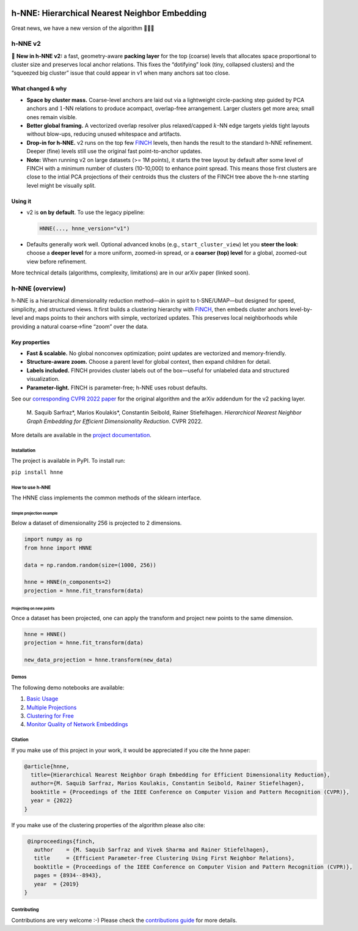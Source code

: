 .. image:: https://github.com/koulakis/h-nne/actions/workflows/actions.yml/badge.svg?branch=main
    :target: https://github.com/koulakis/h-nne/actions/workflows/actions.yml
    :alt: Build Status

.. image:: https://readthedocs.org/projects/hnne/badge/?version=latest
    :target: https://hnne.readthedocs.io/en/latest/?badge=latest
    :alt: Documentation Status

.. image:: https://static.pepy.tech/badge/hnne
   :target: https://pepy.tech/projects/hnne
   :alt: PyPI Downloads


==============================================
h-NNE: Hierarchical Nearest Neighbor Embedding
==============================================

Great news, we have a new version of the algorithm 🥳🥳🥳


h-NNE v2
--------

🎉 **New in h-NNE v2:** a fast, geometry-aware **packing layer** for the top (coarse) levels that allocates space proportional to cluster size and preserves local anchor relations. This fixes the “dotifying” look (tiny, collapsed clusters) and the “squeezed big cluster” issue that could appear in v1 when many anchors sat too close.

What changed & why
~~~~~~~~~~~~~~~~~~

- **Space by cluster mass.** Coarse-level anchors are laid out via a lightweight circle-packing step guided by PCA anchors and :math:`1`-NN relations to produce acompact, overlap-free arrangement. Larger clusters get more area; small ones remain visible.
- **Better global framing.** A vectorized overlap resolver plus relaxed/capped :math:`k`-NN edge targets yields tight layouts without blow-ups, reducing unused whitespace and artifacts.
- **Drop-in for h-NNE.** v2 runs on the top few FINCH_ levels, then hands the result to the standard h-NNE refinement. Deeper (fine) levels still use the original fast point-to-anchor updates.

- **Note:** When running v2 on large datasets (>= 1M points), it starts the tree layout by default after some level of FINCH with a minimum number of clusters (10-10,000) to enhance point spread. This means those first clusters are close to the intial PCA projections of their centroids thus the clusters of the FINCH tree above the h-nne starting level might be visually split.

Using it
~~~~~~~~

- v2 is **on by default**. To use the legacy pipeline:

  .. code-block:: python

     HNNE(..., hnne_version="v1")

- Defaults generally work well. Optional advanced knobs (e.g., ``start_cluster_view``) let you **steer the look**: choose a **deeper level** for a more uniform, zoomed-in spread, or a **coarser (top) level** for a global, zoomed-out view before refinement.

More technical details (algorithms, complexity, limitations) are in our arXiv paper (linked soon).


h-NNE (overview)
----------------

h-NNE is a hierarchical dimensionality reduction method—akin in spirit to t-SNE/UMAP—but designed for speed, simplicity, and structured views. It first builds a clustering hierarchy with FINCH_, then embeds cluster anchors level-by-level and maps points to their anchors with simple, vectorized updates. This preserves local neighborhoods while providing a natural coarse→fine “zoom” over the data.

Key properties
~~~~~~~~~~~~~~

- **Fast & scalable.** No global nonconvex optimization; point updates are vectorized and memory-friendly.
- **Structure-aware zoom.** Choose a parent level for global context, then expand children for detail.
- **Labels included.** FINCH provides cluster labels out of the box—useful for unlabeled data and structured visualization.
- **Parameter-light.** FINCH is parameter-free; h-NNE uses robust defaults.

See our `corresponding CVPR 2022 paper`__ for the original algorithm and the arXiv addendum for the v2 packing layer.


  M. Saquib Sarfraz\*, Marios Koulakis\*, Constantin Seibold, Rainer Stiefelhagen.
  *Hierarchical Nearest Neighbor Graph Embedding for Efficient Dimensionality Reduction*. CVPR 2022.

.. __: https://openaccess.thecvf.com/content/CVPR2022/papers/Sarfraz_Hierarchical_Nearest_Neighbor_Graph_Embedding_for_Efficient_Dimensionality_Reduction_CVPR_2022_paper.pdf

.. _FINCH: https://github.com/ssarfraz/FINCH-Clustering

More details are available in the `project documentation`__.

.. __: https://hnne.readthedocs.io/en/latest/index.html


------------
Installation
------------
The project is available in PyPI. To install run:

``pip install hnne``

----------------
How to use h-NNE
----------------
The HNNE class implements the common methods of the sklearn interface.

+++++++++++++++++++++++++
Simple projection example
+++++++++++++++++++++++++

Below a dataset of dimensionality 256 is projected to 2 dimensions.

.. code:: python

  import numpy as np
  from hnne import HNNE

  data = np.random.random(size=(1000, 256))

  hnne = HNNE(n_components=2)
  projection = hnne.fit_transform(data)

++++++++++++++++++++++++++++
Projecting on new points
++++++++++++++++++++++++++++

Once a dataset has been projected, one can apply the transform and project new points to the same dimension.

.. code:: python

  hnne = HNNE()
  projection = hnne.fit_transform(data)

  new_data_projection = hnne.transform(new_data)

-----
Demos
-----
The following demo notebooks are available:

1. `Basic Usage`_

2. `Multiple Projections`_

3. `Clustering for Free`_

4. `Monitor Quality of Network Embeddings`_

.. _Basic Usage: notebooks/hnne_v2/demo1_basic_usage.ipynb
.. _Multiple Projections: notebooks/hnne_v2/demo2_multiple_projections.ipynb
.. _Clustering for Free: notebooks/hnne_v2/demo3_clustering_for_free.ipynb
.. _Monitor Quality of Network Embeddings: notebooks/hnne_v2/demo4_monitor_network_embeddings.ipynb

--------
Citation
--------
If you make use of this project in your work, it would be appreciated if you cite the hnne paper:

.. code:: bibtex

    @article{hnne,
      title={Hierarchical Nearest Neighbor Graph Embedding for Efficient Dimensionality Reduction},
      author={M. Saquib Sarfraz, Marios Koulakis, Constantin Seibold, Rainer Stiefelhagen},
      booktitle = {Proceedings of the IEEE Conference on Computer Vision and Pattern Recognition (CVPR)},
      year = {2022}
    }

If you make use of the clustering properties of the algorithm please also cite:

.. code:: bibtex

    @inproceedings{finch,
      author    = {M. Saquib Sarfraz and Vivek Sharma and Rainer Stiefelhagen},
      title     = {Efficient Parameter-free Clustering Using First Neighbor Relations},
      booktitle = {Proceedings of the IEEE Conference on Computer Vision and Pattern Recognition (CVPR)},
      pages = {8934--8943},
      year  = {2019}
   }

------------
Contributing
------------

Contributions are very welcome :-) Please check the `contributions guide`__ for more details.

.. __: docs/source/guide/contributions.rst
